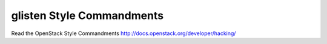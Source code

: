 glisten Style Commandments
===============================================

Read the OpenStack Style Commandments http://docs.openstack.org/developer/hacking/
